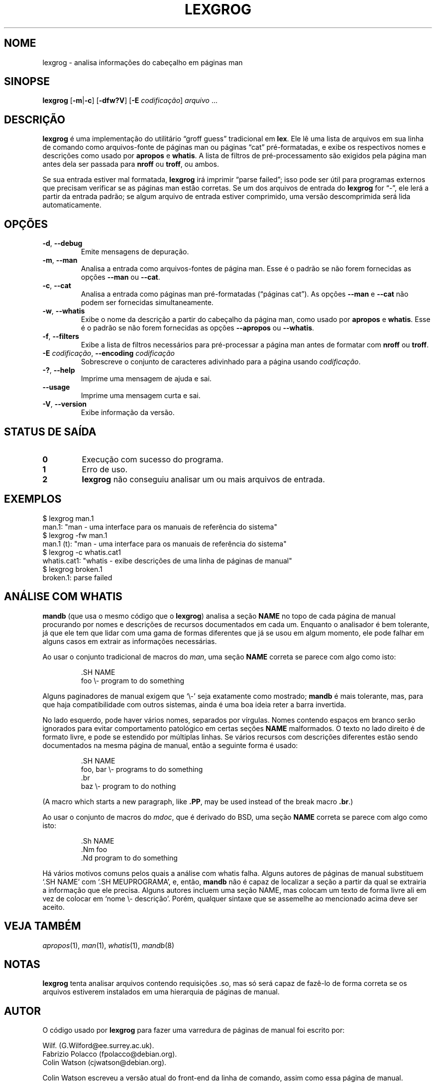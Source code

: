 .if  !'po4a'hide' .ds mC CW
.\" Man page for lexgrog
.\"
.\" Copyright (c) 2001 Colin Watson <cjwatson@debian.org>
.\"
.\" You may distribute under the terms of the GNU General Public
.\" License as specified in the file docs/COPYING.GPLv2 that comes with the
.\" man-db distribution.
.\"
.if  t .if \n(.g .ds mC CR
.if  n .ds mC R
.
.\" in an example (EX/EE)?
.nr mE 0
.
.if  !\n(.g \{\
.de EX
.  br
.  if !\\n(mE \{\
.    nr mF \\n(.f
.    nr mP \\n(PD
.    nr PD 1v
.    nf
.    ft \\*(mC
.    nr mE 1
.  \}
..
.\}
.
.
.if  !\n(.g \{\
.de EE
.  br
.  if \\n(mE \{\
.    ft \\n(mF
.    nr PD \\n(mP
.    fi
.    nr mE 0
.  \}
..
.\}
.\" End example.
.
.pc ""
.\"*******************************************************************
.\"
.\" This file was generated with po4a. Translate the source file.
.\"
.\"*******************************************************************
.TH LEXGROG 1 2024-04-05 2.12.1 "Utilitários de paginação de manual"
.SH NOME
lexgrog \- analisa informações do cabeçalho em páginas man
.SH SINOPSE
\fBlexgrog\fP [\|\fB\-m\fP\||\|\fB\-c\fP\|] [\|\fB\-dfw?V\fP\|] [\|\fB\-E\fP \fIcodificação\fP\|]
\fIarquivo\fP \&.\|.\|.
.SH DESCRIÇÃO
\fBlexgrog\fP é uma implementação do utilitário \(lqgroff guess\(rq tradicional
em \fBlex\fP. Ele lê uma lista de arquivos em sua linha de comando como
arquivos\-fonte de páginas man ou páginas \(lqcat\(rq pré\-formatadas, e exibe
os respectivos nomes e descrições como usado por \fBapropos\fP e \fBwhatis\fP. A
lista de filtros de pré\-processamento são exigidos pela página man antes
dela ser passada para \fBnroff\fP ou \fBtroff\fP, ou ambos.
.PP
Se sua entrada estiver mal formatada, \fBlexgrog\fP irá imprimir \(lqparse
failed\(rq; isso pode ser útil para programas externos que precisam
verificar se as páginas man estão corretas. Se um dos arquivos de entrada do
\fBlexgrog\fP for \(lq\-\(rq, ele lerá a partir da entrada padrão; se algum
arquivo de entrada estiver comprimido, uma versão descomprimida será lida
automaticamente.
.SH OPÇÕES
.TP 
.if  !'po4a'hide' .BR \-d ", " \-\-debug
Emite mensagens de depuração.
.TP 
.if  !'po4a'hide' .BR \-m ", " \-\-man
Analisa a entrada como arquivos\-fontes de página man. Esse é o padrão se não
forem fornecidas as opções \fB\-\-man\fP ou \fB\-\-cat\fP.
.TP 
.if  !'po4a'hide' .BR \-c ", " \-\-cat
Analisa a entrada como páginas man pré\-formatadas (\(lqpáginas cat\(rq). As
opções \fB\-\-man\fP e \fB\-\-cat\fP não podem ser fornecidas simultaneamente.
.TP 
.if  !'po4a'hide' .BR \-w ", " \-\-whatis
Exibe o nome da descrição a partir do cabeçalho da página man, como usado
por \fBapropos\fP e \fBwhatis\fP. Esse é o padrão se não forem fornecidas as
opções \fB\-\-apropos\fP ou \fB\-\-whatis\fP.
.TP 
.if  !'po4a'hide' .BR \-f ", " \-\-filters
Exibe a lista de filtros necessários para pré\-processar a página man antes
de formatar com \fBnroff\fP ou \fBtroff\fP.
.TP 
\fB\-E\fP \fIcodificação\fP, \fB\-\-encoding\fP \fIcodificação\fP
Sobrescreve o conjunto de caracteres adivinhado para a página usando
\fIcodificação\fP.
.TP 
.if  !'po4a'hide' .BR \-? ", " \-\-help
Imprime uma mensagem de ajuda e sai.
.TP 
.if  !'po4a'hide' .B \-\-usage
Imprime uma mensagem curta e sai.
.TP 
.if  !'po4a'hide' .BR \-V ", " \-\-version
Exibe informação da versão.
.SH "STATUS DE SAÍDA"
.TP 
.if  !'po4a'hide' .B 0
Execução com sucesso do programa.
.TP 
.if  !'po4a'hide' .B 1
Erro de uso.
.TP 
.if  !'po4a'hide' .B 2
\fBlexgrog\fP não conseguiu analisar um ou mais arquivos de entrada.
.SH EXEMPLOS
.nf
  $ lexgrog man.1
  man.1: "man \- uma interface para os manuais de referência do sistema"
  $ lexgrog \-fw man.1
  man.1 (t): "man \- uma interface para os manuais de referência do sistema"
  $ lexgrog \-c whatis.cat1
  whatis.cat1: "whatis \- exibe descrições de uma linha de páginas de manual"
  $ lexgrog broken.1
  broken.1: parse failed
.fi
.SH "ANÁLISE COM WHATIS"
\fBmandb\fP (que usa o mesmo código que o \fBlexgrog\fP) analisa a seção \fBNAME\fP
no topo de cada página de manual procurando por nomes e descrições de
recursos documentados em cada um. Enquanto o analisador é bem tolerante, já
que ele tem que lidar com uma gama de formas diferentes que já se usou em
algum momento, ele pode falhar em alguns casos em extrair as informações
necessárias.
.PP
Ao usar o conjunto tradicional de macros do \fIman\fP, uma seção \fBNAME\fP
correta se parece com algo como isto:
.PP
.RS
.EX
\&.SH NAME
foo \e\- program to do something
.EE
.RE
.PP
Alguns paginadores de manual exigem que \(oq\e\-\(cq seja exatamente como
mostrado; \fBmandb\fP é mais tolerante, mas, para que haja compatibilidade
com outros sistemas, ainda é uma boa ideia reter a barra invertida.
.PP
No lado esquerdo, pode haver vários nomes, separados por vírgulas. Nomes
contendo espaços em branco serão ignorados para evitar comportamento
patológico em certas seções \fBNAME\fP malformados. O texto no lado direito é
de formato livre, e pode se estendido por múltiplas linhas. Se vários
recursos com descrições diferentes estão sendo documentados na mesma página
de manual, então a seguinte forma é usado:
.PP
.RS
.EX
\&.SH NAME
foo, bar \e\- programs to do something
\&.br
baz \e\- program to do nothing
.EE
.RE
.PP
(A macro which starts a new paragraph, like \fB.PP\fP, may be used instead of
the break macro \fB.br\fP.)
.PP
Ao usar o conjunto de macros do \fImdoc\fP, que é derivado do BSD, uma seção
\fBNAME\fP correta se parece com algo como isto:
.PP
.RS
.EX
\&.Sh NAME
\&.Nm foo
\&.Nd program to do something
.EE
.RE

Há vários motivos comuns pelos quais a análise com whatis falha. Alguns
autores de páginas de manual substituem \(oq.SH NAME\(cq com \(oq.SH
MEUPROGRAMA\(cq, e, então, \fBmandb\fP não é capaz de localizar a seção a
partir da qual se extrairia a informação que ele precisa. Alguns autores
incluem uma seção NAME, mas colocam um texto de forma livre ali em vez de
colocar em  \(oqnome \e\- descrição\(cq. Porém, qualquer sintaxe que se
assemelhe ao mencionado acima deve ser aceito.
.SH "VEJA TAMBÉM"
.if  !'po4a'hide' .IR apropos (1),
.if  !'po4a'hide' .IR man (1),
.if  !'po4a'hide' .IR whatis (1),
.if  !'po4a'hide' .IR mandb (8)
.SH NOTAS
\fBlexgrog\fP tenta analisar arquivos contendo requisições .so, mas só será
capaz de fazê\-lo de forma correta se os arquivos estiverem instalados em uma
hierarquia de páginas de manual.
.SH AUTOR
O código usado por \fBlexgrog\fP para fazer uma varredura de páginas de manual
foi escrito por:
.PP
.nf
.if  !'po4a'hide' Wilf.\& (G.Wilford@ee.surrey.ac.uk).
.if  !'po4a'hide' Fabrizio Polacco (fpolacco@debian.org).
.if  !'po4a'hide' Colin Watson (cjwatson@debian.org).
.fi
.PP
Colin Watson escreveu a versão atual do front\-end da linha de comando, assim
como essa página de manual.
.SH PROBLEMAS
.if  !'po4a'hide' https://gitlab.com/man-db/man-db/-/issues
.br
.if  !'po4a'hide' https://savannah.nongnu.org/bugs/?group=man-db
